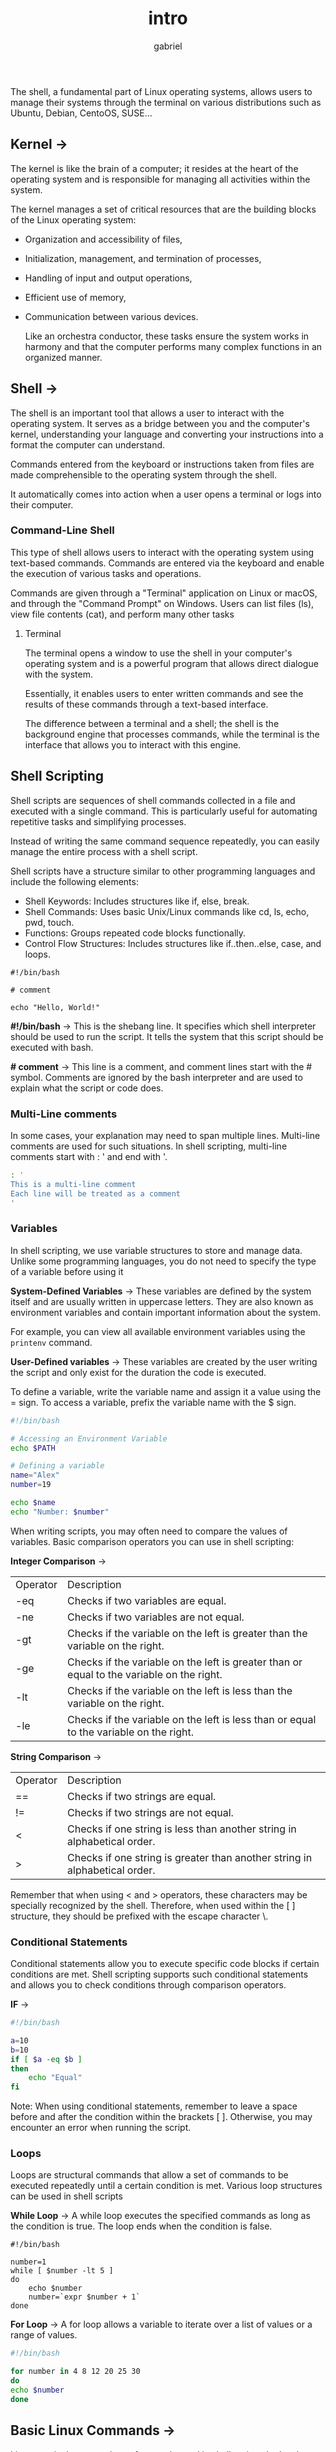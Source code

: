 #+title: intro
#+author: gabriel

The shell, a fundamental part of Linux operating systems, allows users to manage their systems through the terminal on various distributions such as Ubuntu, Debian, CentoOS, SUSE...

** Kernel ->
The kernel is like the brain of a computer; it resides at the heart of the operating system and is responsible for managing all activities within the system.

 The kernel manages a set of critical resources that are the building blocks of the Linux operating system:

- Organization and accessibility of files,
- Initialization, management, and termination of processes,
- Handling of input and output operations,
- Efficient use of memory,
- Communication between various devices.

  Like an orchestra conductor, these tasks ensure the system works in harmony and that the computer performs many complex functions in an organized manner.

** Shell ->
  The shell is an important tool that allows a user to interact with the operating system. It serves as a bridge between you and the computer's kernel, understanding your language and converting your instructions into a format the computer can understand.

   Commands entered from the keyboard or instructions taken from files are made comprehensible to the operating system through the shell.

   It automatically comes into action when a user opens a terminal or logs into their computer.

[[./imgs/kr.png]]

*** Command-Line Shell
This type of shell allows users to interact with the operating system using text-based commands. Commands are entered via the keyboard and enable the execution of various tasks and operations.

Commands are given through a "Terminal" application on Linux or macOS, and through the "Command Prompt" on Windows. Users can list files (ls), view file contents (cat), and perform many other tasks

**** Terminal
The terminal opens a window to use the shell in your computer's operating system and is a powerful program that allows direct dialogue with the system.

Essentially, it enables users to enter written commands and see the results of these commands through a text-based interface.

The difference between a terminal and a shell; the shell is the background engine that processes commands, while the terminal is the interface that allows you to interact with this engine.

** Shell Scripting
Shell scripts are sequences of shell commands collected in a file and executed with a single command. This is particularly useful for automating repetitive tasks and simplifying processes.

Instead of writing the same command sequence repeatedly, you can easily manage the entire process with a shell script.

Shell scripts have a structure similar to other programming languages and include the following elements:

- Shell Keywords: Includes structures like if, else, break.
- Shell Commands: Uses basic Unix/Linux commands like cd, ls, echo, pwd, touch.
- Functions: Groups repeated code blocks functionally.
- Control Flow Structures: Includes structures like if..then..else, case, and loops.

#+begin_src sh simple example
#!/bin/bash

# comment

echo "Hello, World!"
#+end_src

*#!/bin/bash* ->
This is the shebang line. It specifies which shell interpreter should be used to run the script. It tells the system that this script should be executed with bash.

*# comment* ->
This line is a comment, and comment lines start with the # symbol. Comments are ignored by the bash interpreter and are used to explain what the script or code does.

*** Multi-Line comments
In some cases, your explanation may need to span multiple lines. Multi-line comments are used for such situations. In shell scripting, multi-line comments start with : ' and end with '.

#+begin_src sh
: '
This is a multi-line comment
Each line will be treated as a comment
'
#+end_src

*** Variables
In shell scripting, we use variable structures to store and manage data. Unlike some programming languages, you do not need to specify the type of a variable before using it

*System-Defined Variables* ->
These variables are defined by the system itself and are usually written in uppercase letters. They are also known as environment variables and contain important information about the system.

 For example, you can view all available environment variables using the ~printenv~ command.

*User-Defined variables* ->
These variables are created by the user writing the script and only exist for the duration the code is executed.

To define a variable, write the variable name and assign it a value using the = sign. To access a variable, prefix the variable name with the $ sign.

#+begin_src sh
#!/bin/bash

# Accessing an Environment Variable
echo $PATH

# Defining a variable
name="Alex"
number=19

echo $name
echo "Number: $number"
#+end_src

When writing scripts, you may often need to compare the values of variables. Basic comparison operators you can use in shell scripting:


*Integer Comparison* ->
| Operator | Description
| -eq | Checks if two variables are equal.
| -ne | Checks if two variables are not equal.
| -gt | Checks if the variable on the left is greater than the variable on the right.
| -ge | Checks if the variable on the left is greater than or equal to the variable on the right.
| -lt | Checks if the variable on the left is less than the variable on the right.
| -le | Checks if the variable on the left is less than or equal to the variable on the right.

*String Comparison* ->
| Operator | Description
| == | Checks if two strings are equal.
| != | Checks if two strings are not equal.
| < | Checks if one string is less than another string in alphabetical order.
| > | Checks if one string is greater than another string in alphabetical order.

Remember that when using < and > operators, these characters may be specially recognized by the shell. Therefore, when used within the [ ] structure, they should be prefixed with the escape character \.

*** Conditional Statements
Conditional statements allow you to execute specific code blocks if certain conditions are met. Shell scripting supports such conditional statements and allows you to check conditions through comparison operators.

*IF* ->
#+begin_src sh
#!/bin/bash

a=10
b=10
if [ $a -eq $b ]
then
    echo "Equal"
fi
#+end_src

Note: When using conditional statements, remember to leave a space before and after the condition within the brackets [ ]. Otherwise, you may encounter an error when running the script.

*** Loops
Loops are structural commands that allow a set of commands to be executed repeatedly until a certain condition is met. Various loop structures can be used in shell scripts

*While Loop* ->
A while loop executes the specified commands as long as the condition is true. The loop ends when the condition is false.
#+begin_src sh while example
#!/bin/bash

number=1
while [ $number -lt 5 ]
do
    echo $number
    number=`expr $number + 1`
done
#+end_src

*For Loop* ->
A for loop allows a variable to iterate over a list of values or a range of values.
#+begin_src sh
#!/bin/bash

for number in 4 8 12 20 25 30
do
echo $number
done
#+end_src

** Basic Linux Commands ->
Linux terminal commands are frequently used in shell scripts. Let's take a look at some commonly used general Linux commands that we can use in scripts.

*Extracting, Sorting, and Filtering Data* ->
- grep: Searches for specific text within files. For example, grep "blue" colors.txt searches for the word blue in colors.txt and displays matching lines.

- sort: Sorts the content of a file alphabetically or numerically. For example, sort file.txt sorts the lines in file.txt alphabetically and prints them to the screen.

- wc (word count): Counts the number of lines, words, and characters in a file. For example, wc file.txt displays the line, word, and character counts of file.txt.

- cut: Extracts specific fields or columns from text files. Particularly useful for extracting specific columns or fields from a file. For example, cut -d"," -f1 file.csv extracts and displays the first column from each line in file.csv, assuming comma-separated values.

*File Permission Commands* ->
- chown [user]:[group] [file]: Changes the ownership of a file or directory. This command can change the owner and optionally the group ownership of the specified file.

- chgrp [group] [file]: Changes the group ownership of a file or directory. This command transfers the group ownership of the specified file to the new specified group.

- chmod [permissions] [file]: Changes the access permissions of files and directories. Permissions can affect the owner (user), group, and others, and control the read (r), write (w), and execute (x) rights.
